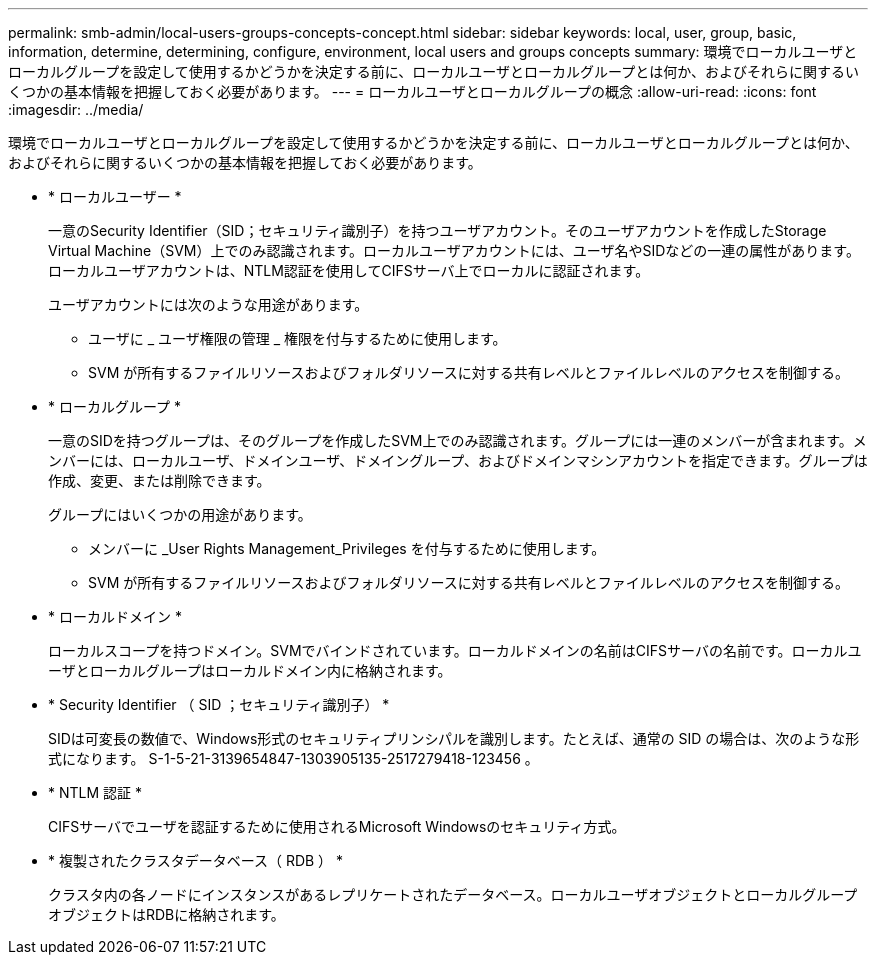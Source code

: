 ---
permalink: smb-admin/local-users-groups-concepts-concept.html 
sidebar: sidebar 
keywords: local, user, group, basic, information, determine, determining, configure, environment, local users and groups concepts 
summary: 環境でローカルユーザとローカルグループを設定して使用するかどうかを決定する前に、ローカルユーザとローカルグループとは何か、およびそれらに関するいくつかの基本情報を把握しておく必要があります。 
---
= ローカルユーザとローカルグループの概念
:allow-uri-read: 
:icons: font
:imagesdir: ../media/


[role="lead"]
環境でローカルユーザとローカルグループを設定して使用するかどうかを決定する前に、ローカルユーザとローカルグループとは何か、およびそれらに関するいくつかの基本情報を把握しておく必要があります。

* * ローカルユーザー *
+
一意のSecurity Identifier（SID；セキュリティ識別子）を持つユーザアカウント。そのユーザアカウントを作成したStorage Virtual Machine（SVM）上でのみ認識されます。ローカルユーザアカウントには、ユーザ名やSIDなどの一連の属性があります。ローカルユーザアカウントは、NTLM認証を使用してCIFSサーバ上でローカルに認証されます。

+
ユーザアカウントには次のような用途があります。

+
** ユーザに _ ユーザ権限の管理 _ 権限を付与するために使用します。
** SVM が所有するファイルリソースおよびフォルダリソースに対する共有レベルとファイルレベルのアクセスを制御する。


* * ローカルグループ *
+
一意のSIDを持つグループは、そのグループを作成したSVM上でのみ認識されます。グループには一連のメンバーが含まれます。メンバーには、ローカルユーザ、ドメインユーザ、ドメイングループ、およびドメインマシンアカウントを指定できます。グループは作成、変更、または削除できます。

+
グループにはいくつかの用途があります。

+
** メンバーに _User Rights Management_Privileges を付与するために使用します。
** SVM が所有するファイルリソースおよびフォルダリソースに対する共有レベルとファイルレベルのアクセスを制御する。


* * ローカルドメイン *
+
ローカルスコープを持つドメイン。SVMでバインドされています。ローカルドメインの名前はCIFSサーバの名前です。ローカルユーザとローカルグループはローカルドメイン内に格納されます。

* * Security Identifier （ SID ；セキュリティ識別子） *
+
SIDは可変長の数値で、Windows形式のセキュリティプリンシパルを識別します。たとえば、通常の SID の場合は、次のような形式になります。 S-1-5-21-3139654847-1303905135-2517279418-123456 。

* * NTLM 認証 *
+
CIFSサーバでユーザを認証するために使用されるMicrosoft Windowsのセキュリティ方式。

* * 複製されたクラスタデータベース（ RDB ） *
+
クラスタ内の各ノードにインスタンスがあるレプリケートされたデータベース。ローカルユーザオブジェクトとローカルグループオブジェクトはRDBに格納されます。


